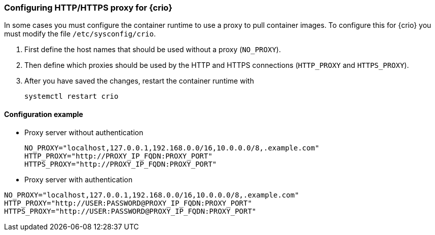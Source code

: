 === Configuring HTTP/HTTPS proxy for {crio}

In some cases you must configure the container runtime to use a proxy to pull
container images. To configure this for {crio} you must modify the file
`/etc/sysconfig/crio`.

. First define the host names that should be used without a proxy (`NO_PROXY`).
. Then define which proxies should be used by the HTTP and HTTPS connections
(`HTTP_PROXY` and `HTTPS_PROXY`).
. After you have saved the changes, restart the container runtime with
+
[source,bash]
----
systemctl restart crio
----

==== Configuration example

* Proxy server without authentication
+
----
NO_PROXY="localhost,127.0.0.1,192.168.0.0/16,10.0.0.0/8,.example.com"
HTTP_PROXY="http://PROXY_IP_FQDN:PROXY_PORT"
HTTPS_PROXY="http://PROXY_IP_FQDN:PROXY_PORT"
----

* Proxy server with authentication
----
NO_PROXY="localhost,127.0.0.1,192.168.0.0/16,10.0.0.0/8,.example.com"
HTTP_PROXY="http://USER:PASSWORD@PROXY_IP_FQDN:PROXY_PORT"
HTTPS_PROXY="http://USER:PASSWORD@PROXY_IP_FQDN:PROXY_PORT"
----
